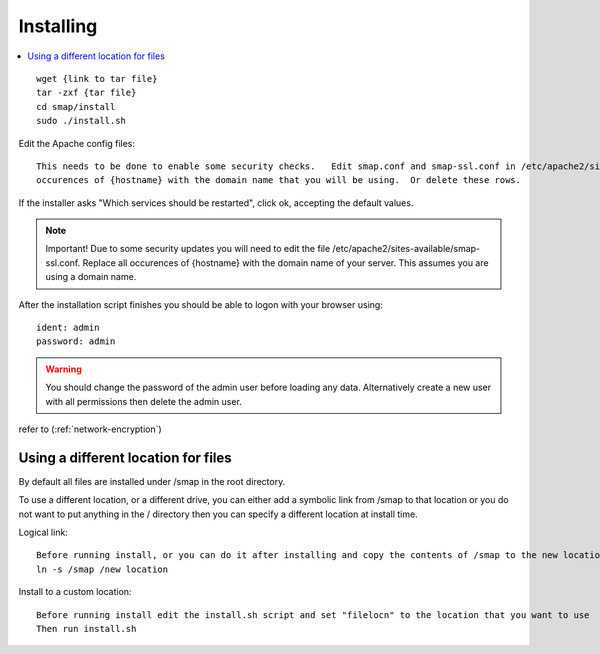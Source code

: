 Installing
==========

.. contents::
 :local:

::

  wget {link to tar file}
  tar -zxf {tar file}
  cd smap/install
  sudo ./install.sh

Edit the Apache config files::

  This needs to be done to enable some security checks.   Edit smap.conf and smap-ssl.conf in /etc/apache2/sites-available.  Replace all
  occurences of {hostname} with the domain name that you will be using.  Or delete these rows.

If the installer asks "Which services should be restarted", click ok, accepting the default values.

.. note::

  Important!  Due to some security updates you will need to edit the file /etc/apache2/sites-available/smap-ssl.conf.   Replace all
  occurences of {hostname} with the domain name of your server.  This assumes you are using a domain name.

After the installation script finishes you should be able to logon with your browser using::

  ident: admin
  password: admin

.. warning::

  You should change the password of the admin user before loading any data.  Alternatively create a new user with all permissions then delete
  the admin user.

refer to (:ref:`network-encryption`)

Using a different location for files
------------------------------------

By default all files are installed under /smap in the root directory.

To use a different location, or a
different drive, you can either add a symbolic link from /smap to that location or you do not want to put
anything in the / directory then you can specify a different location at install time.

Logical link::

  Before running install, or you can do it after installing and copy the contents of /smap to the new location
  ln -s /smap /new location

Install to a custom location::

  Before running install edit the install.sh script and set "filelocn" to the location that you want to use
  Then run install.sh
